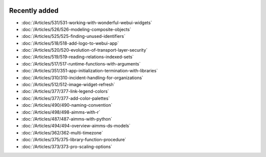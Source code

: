.. image:: Images/shooting-star-128.png
   :align: right
   :scale: 100

Recently added
==============

.. keep most recent 10-12 articles
.. Added 07 okt 2020: 490
.. Added 06 okt 2020: 487
.. Added 09 sep 2020: 362
.. Added 26 aug 2020: 375
.. Added 15 July 2020: 373, 374
.. Added 19 June 2020: 228
.. Added 1 May 2020: 333, 343, 344
.. Added 27 March 2020: 338, 341
.. Added 12 March 2020: 331
.. Added 14 Feb 2020: 108-10, 108-09, 108-07

* :doc:`/Articles/531/531-working-with-wonderful-webui-widgets`
* :doc:`/Articles/526/526-modeling-composite-objects`
* :doc:`/Articles/525/525-finding-unused-identifiers`
* :doc:`/Articles/518/518-add-logo-to-webui-app`
* :doc:`/Articles/520/520-evolution-of-transport-layer-security`
* :doc:`/Articles/519/519-reading-relations-indexed-sets`
* :doc:`/Articles/517/517-runtime-functions-with-arguments`
* :doc:`/Articles/351/351-app-initialization-termination-with-libraries`
* :doc:`/Articles/310/310-incident-handling-for-organizations`
* :doc:`/Articles/512/512-image-widget-refresh`
* :doc:`/Articles/377/377-link-legend-colors`
* :doc:`/Articles/377/377-add-color-palettes`
* :doc:`/Articles/490/490-naming-convention`
* :doc:`/Articles/498/498-aimms-with-r`
* :doc:`/Articles/487/487-aimms-with-python`
* :doc:`/Articles/494/494-overview-aimms-ds-models`
* :doc:`/Articles/362/362-multi-timezone`
* :doc:`/Articles/375/375-library-function-procedure`
* :doc:`/Articles/373/373-pro-scaling-options`

.. * :doc:`/Articles/374/374-pro-backup-and-continuity`
.. * :doc:`/Articles/228/228-data-ranges`
.. * :doc:`/Articles/343/343-use-metadata-in-write-to-table`
.. * :doc:`/Articles/344/344-sparse-execution-for-write-to-table`
.. * :doc:`/Articles/333/333-update-webui-version`
.. * :doc:`/Articles/341/341-PRO-Concurrent-Users`
.. * :doc:`/Articles/338/338-viewing-schedules-different-scenarios`
.. * :doc:`/Articles/331/331-responding-applications`
.. * :doc:`/Articles/108/108-kb07-speed-up-mip-solve`
.. * :doc:`/Articles/108/108-kb09-improve-efficiency-and-performance`
.. * :doc:`/Articles/108/108-kb10-simple-set-compound-set-relation`








